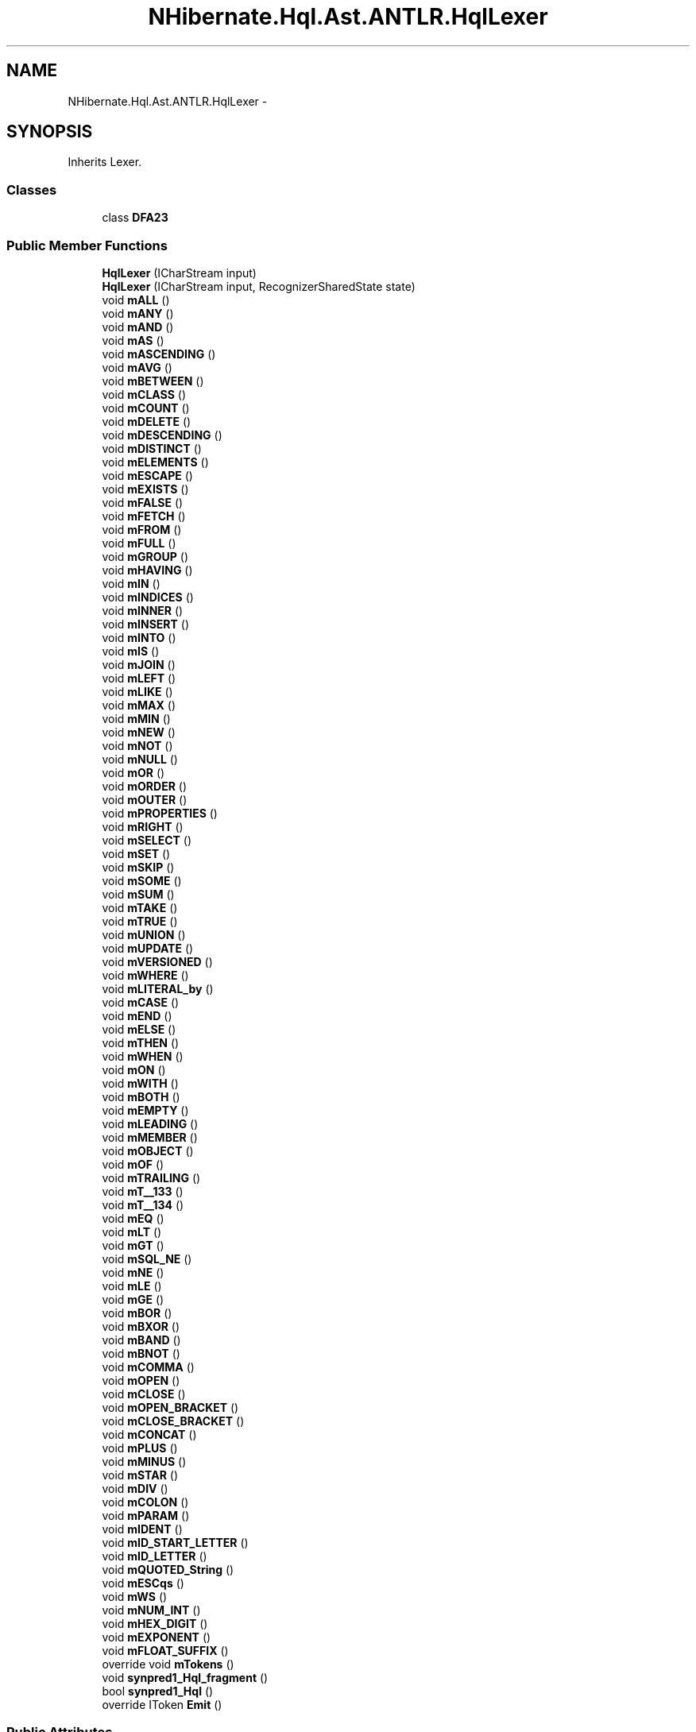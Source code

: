 .TH "NHibernate.Hql.Ast.ANTLR.HqlLexer" 3 "Fri Jul 5 2013" "Version 1.0" "HSA.InfoSys" \" -*- nroff -*-
.ad l
.nh
.SH NAME
NHibernate.Hql.Ast.ANTLR.HqlLexer \- 
.SH SYNOPSIS
.br
.PP
.PP
Inherits Lexer\&.
.SS "Classes"

.in +1c
.ti -1c
.RI "class \fBDFA23\fP"
.br
.in -1c
.SS "Public Member Functions"

.in +1c
.ti -1c
.RI "\fBHqlLexer\fP (ICharStream input)"
.br
.ti -1c
.RI "\fBHqlLexer\fP (ICharStream input, RecognizerSharedState state)"
.br
.ti -1c
.RI "void \fBmALL\fP ()"
.br
.ti -1c
.RI "void \fBmANY\fP ()"
.br
.ti -1c
.RI "void \fBmAND\fP ()"
.br
.ti -1c
.RI "void \fBmAS\fP ()"
.br
.ti -1c
.RI "void \fBmASCENDING\fP ()"
.br
.ti -1c
.RI "void \fBmAVG\fP ()"
.br
.ti -1c
.RI "void \fBmBETWEEN\fP ()"
.br
.ti -1c
.RI "void \fBmCLASS\fP ()"
.br
.ti -1c
.RI "void \fBmCOUNT\fP ()"
.br
.ti -1c
.RI "void \fBmDELETE\fP ()"
.br
.ti -1c
.RI "void \fBmDESCENDING\fP ()"
.br
.ti -1c
.RI "void \fBmDISTINCT\fP ()"
.br
.ti -1c
.RI "void \fBmELEMENTS\fP ()"
.br
.ti -1c
.RI "void \fBmESCAPE\fP ()"
.br
.ti -1c
.RI "void \fBmEXISTS\fP ()"
.br
.ti -1c
.RI "void \fBmFALSE\fP ()"
.br
.ti -1c
.RI "void \fBmFETCH\fP ()"
.br
.ti -1c
.RI "void \fBmFROM\fP ()"
.br
.ti -1c
.RI "void \fBmFULL\fP ()"
.br
.ti -1c
.RI "void \fBmGROUP\fP ()"
.br
.ti -1c
.RI "void \fBmHAVING\fP ()"
.br
.ti -1c
.RI "void \fBmIN\fP ()"
.br
.ti -1c
.RI "void \fBmINDICES\fP ()"
.br
.ti -1c
.RI "void \fBmINNER\fP ()"
.br
.ti -1c
.RI "void \fBmINSERT\fP ()"
.br
.ti -1c
.RI "void \fBmINTO\fP ()"
.br
.ti -1c
.RI "void \fBmIS\fP ()"
.br
.ti -1c
.RI "void \fBmJOIN\fP ()"
.br
.ti -1c
.RI "void \fBmLEFT\fP ()"
.br
.ti -1c
.RI "void \fBmLIKE\fP ()"
.br
.ti -1c
.RI "void \fBmMAX\fP ()"
.br
.ti -1c
.RI "void \fBmMIN\fP ()"
.br
.ti -1c
.RI "void \fBmNEW\fP ()"
.br
.ti -1c
.RI "void \fBmNOT\fP ()"
.br
.ti -1c
.RI "void \fBmNULL\fP ()"
.br
.ti -1c
.RI "void \fBmOR\fP ()"
.br
.ti -1c
.RI "void \fBmORDER\fP ()"
.br
.ti -1c
.RI "void \fBmOUTER\fP ()"
.br
.ti -1c
.RI "void \fBmPROPERTIES\fP ()"
.br
.ti -1c
.RI "void \fBmRIGHT\fP ()"
.br
.ti -1c
.RI "void \fBmSELECT\fP ()"
.br
.ti -1c
.RI "void \fBmSET\fP ()"
.br
.ti -1c
.RI "void \fBmSKIP\fP ()"
.br
.ti -1c
.RI "void \fBmSOME\fP ()"
.br
.ti -1c
.RI "void \fBmSUM\fP ()"
.br
.ti -1c
.RI "void \fBmTAKE\fP ()"
.br
.ti -1c
.RI "void \fBmTRUE\fP ()"
.br
.ti -1c
.RI "void \fBmUNION\fP ()"
.br
.ti -1c
.RI "void \fBmUPDATE\fP ()"
.br
.ti -1c
.RI "void \fBmVERSIONED\fP ()"
.br
.ti -1c
.RI "void \fBmWHERE\fP ()"
.br
.ti -1c
.RI "void \fBmLITERAL_by\fP ()"
.br
.ti -1c
.RI "void \fBmCASE\fP ()"
.br
.ti -1c
.RI "void \fBmEND\fP ()"
.br
.ti -1c
.RI "void \fBmELSE\fP ()"
.br
.ti -1c
.RI "void \fBmTHEN\fP ()"
.br
.ti -1c
.RI "void \fBmWHEN\fP ()"
.br
.ti -1c
.RI "void \fBmON\fP ()"
.br
.ti -1c
.RI "void \fBmWITH\fP ()"
.br
.ti -1c
.RI "void \fBmBOTH\fP ()"
.br
.ti -1c
.RI "void \fBmEMPTY\fP ()"
.br
.ti -1c
.RI "void \fBmLEADING\fP ()"
.br
.ti -1c
.RI "void \fBmMEMBER\fP ()"
.br
.ti -1c
.RI "void \fBmOBJECT\fP ()"
.br
.ti -1c
.RI "void \fBmOF\fP ()"
.br
.ti -1c
.RI "void \fBmTRAILING\fP ()"
.br
.ti -1c
.RI "void \fBmT__133\fP ()"
.br
.ti -1c
.RI "void \fBmT__134\fP ()"
.br
.ti -1c
.RI "void \fBmEQ\fP ()"
.br
.ti -1c
.RI "void \fBmLT\fP ()"
.br
.ti -1c
.RI "void \fBmGT\fP ()"
.br
.ti -1c
.RI "void \fBmSQL_NE\fP ()"
.br
.ti -1c
.RI "void \fBmNE\fP ()"
.br
.ti -1c
.RI "void \fBmLE\fP ()"
.br
.ti -1c
.RI "void \fBmGE\fP ()"
.br
.ti -1c
.RI "void \fBmBOR\fP ()"
.br
.ti -1c
.RI "void \fBmBXOR\fP ()"
.br
.ti -1c
.RI "void \fBmBAND\fP ()"
.br
.ti -1c
.RI "void \fBmBNOT\fP ()"
.br
.ti -1c
.RI "void \fBmCOMMA\fP ()"
.br
.ti -1c
.RI "void \fBmOPEN\fP ()"
.br
.ti -1c
.RI "void \fBmCLOSE\fP ()"
.br
.ti -1c
.RI "void \fBmOPEN_BRACKET\fP ()"
.br
.ti -1c
.RI "void \fBmCLOSE_BRACKET\fP ()"
.br
.ti -1c
.RI "void \fBmCONCAT\fP ()"
.br
.ti -1c
.RI "void \fBmPLUS\fP ()"
.br
.ti -1c
.RI "void \fBmMINUS\fP ()"
.br
.ti -1c
.RI "void \fBmSTAR\fP ()"
.br
.ti -1c
.RI "void \fBmDIV\fP ()"
.br
.ti -1c
.RI "void \fBmCOLON\fP ()"
.br
.ti -1c
.RI "void \fBmPARAM\fP ()"
.br
.ti -1c
.RI "void \fBmIDENT\fP ()"
.br
.ti -1c
.RI "void \fBmID_START_LETTER\fP ()"
.br
.ti -1c
.RI "void \fBmID_LETTER\fP ()"
.br
.ti -1c
.RI "void \fBmQUOTED_String\fP ()"
.br
.ti -1c
.RI "void \fBmESCqs\fP ()"
.br
.ti -1c
.RI "void \fBmWS\fP ()"
.br
.ti -1c
.RI "void \fBmNUM_INT\fP ()"
.br
.ti -1c
.RI "void \fBmHEX_DIGIT\fP ()"
.br
.ti -1c
.RI "void \fBmEXPONENT\fP ()"
.br
.ti -1c
.RI "void \fBmFLOAT_SUFFIX\fP ()"
.br
.ti -1c
.RI "override void \fBmTokens\fP ()"
.br
.ti -1c
.RI "void \fBsynpred1_Hql_fragment\fP ()"
.br
.ti -1c
.RI "bool \fBsynpred1_Hql\fP ()"
.br
.ti -1c
.RI "override IToken \fBEmit\fP ()"
.br
.in -1c
.SS "Public Attributes"

.in +1c
.ti -1c
.RI "const int \fBLT\fP = 109"
.br
.ti -1c
.RI "const int \fBEXPONENT\fP = 130"
.br
.ti -1c
.RI "const int \fBSTAR\fP = 120"
.br
.ti -1c
.RI "const int \fBFLOAT_SUFFIX\fP = 131"
.br
.ti -1c
.RI "const int \fBLITERAL_by\fP = 56"
.br
.ti -1c
.RI "const int \fBCASE\fP = 57"
.br
.ti -1c
.RI "const int \fBNEW\fP = 37"
.br
.ti -1c
.RI "const int \fBFILTER_ENTITY\fP = 76"
.br
.ti -1c
.RI "const int \fBPARAM\fP = 106"
.br
.ti -1c
.RI "const int \fBCOUNT\fP = 12"
.br
.ti -1c
.RI "const int \fBNOT\fP = 38"
.br
.ti -1c
.RI "const int \fBEOF\fP = -1"
.br
.ti -1c
.RI "const int \fBUNARY_PLUS\fP = 91"
.br
.ti -1c
.RI "const int \fBQUOTED_String\fP = 124"
.br
.ti -1c
.RI "const int \fBESCqs\fP = 128"
.br
.ti -1c
.RI "const int \fBWEIRD_IDENT\fP = 93"
.br
.ti -1c
.RI "const int \fBOPEN_BRACKET\fP = 122"
.br
.ti -1c
.RI "const int \fBFULL\fP = 23"
.br
.ti -1c
.RI "const int \fBORDER_ELEMENT\fP = 85"
.br
.ti -1c
.RI "const int \fBIS_NULL\fP = 80"
.br
.ti -1c
.RI "const int \fBESCAPE\fP = 18"
.br
.ti -1c
.RI "const int \fBINSERT\fP = 29"
.br
.ti -1c
.RI "const int \fBBOTH\fP = 64"
.br
.ti -1c
.RI "const int \fBNUM_DECIMAL\fP = 97"
.br
.ti -1c
.RI "const int \fBVERSIONED\fP = 54"
.br
.ti -1c
.RI "const int \fBEQ\fP = 102"
.br
.ti -1c
.RI "const int \fBSELECT\fP = 45"
.br
.ti -1c
.RI "const int \fBINTO\fP = 30"
.br
.ti -1c
.RI "const int \fBNE\fP = 107"
.br
.ti -1c
.RI "const int \fBGE\fP = 112"
.br
.ti -1c
.RI "const int \fBTAKE\fP = 50"
.br
.ti -1c
.RI "const int \fBCONCAT\fP = 113"
.br
.ti -1c
.RI "const int \fBID_LETTER\fP = 127"
.br
.ti -1c
.RI "const int \fBNULL\fP = 39"
.br
.ti -1c
.RI "const int \fBELSE\fP = 59"
.br
.ti -1c
.RI "const int \fBSELECT_FROM\fP = 89"
.br
.ti -1c
.RI "const int \fBTRAILING\fP = 70"
.br
.ti -1c
.RI "const int \fBON\fP = 62"
.br
.ti -1c
.RI "const int \fBNUM_LONG\fP = 99"
.br
.ti -1c
.RI "const int \fBNUM_DOUBLE\fP = 96"
.br
.ti -1c
.RI "const int \fBUNARY_MINUS\fP = 90"
.br
.ti -1c
.RI "const int \fBDELETE\fP = 13"
.br
.ti -1c
.RI "const int \fBINDICES\fP = 27"
.br
.ti -1c
.RI "const int \fBOF\fP = 69"
.br
.ti -1c
.RI "const int \fBMETHOD_CALL\fP = 81"
.br
.ti -1c
.RI "const int \fBLEADING\fP = 66"
.br
.ti -1c
.RI "const int \fBSKIP\fP = 47"
.br
.ti -1c
.RI "const int \fBEMPTY\fP = 65"
.br
.ti -1c
.RI "const int \fBGROUP\fP = 24"
.br
.ti -1c
.RI "const int \fBWS\fP = 129"
.br
.ti -1c
.RI "const int \fBFETCH\fP = 21"
.br
.ti -1c
.RI "const int \fBVECTOR_EXPR\fP = 92"
.br
.ti -1c
.RI "const int \fBNOT_IN\fP = 83"
.br
.ti -1c
.RI "const int \fBNUM_INT\fP = 95"
.br
.ti -1c
.RI "const int \fBOR\fP = 40"
.br
.ti -1c
.RI "const int \fBALIAS\fP = 72"
.br
.ti -1c
.RI "const int \fBJAVA_CONSTANT\fP = 100"
.br
.ti -1c
.RI "const int \fBCONSTANT\fP = 94"
.br
.ti -1c
.RI "const int \fBGT\fP = 110"
.br
.ti -1c
.RI "const int \fBQUERY\fP = 86"
.br
.ti -1c
.RI "const int \fBBNOT\fP = 114"
.br
.ti -1c
.RI "const int \fBINDEX_OP\fP = 78"
.br
.ti -1c
.RI "const int \fBNUM_FLOAT\fP = 98"
.br
.ti -1c
.RI "const int \fBFROM\fP = 22"
.br
.ti -1c
.RI "const int \fBEND\fP = 58"
.br
.ti -1c
.RI "const int \fBFALSE\fP = 20"
.br
.ti -1c
.RI "const int \fBDISTINCT\fP = 16"
.br
.ti -1c
.RI "const int \fBCONSTRUCTOR\fP = 73"
.br
.ti -1c
.RI "const int \fBT__133\fP = 133"
.br
.ti -1c
.RI "const int \fBT__134\fP = 134"
.br
.ti -1c
.RI "const int \fBCLOSE_BRACKET\fP = 123"
.br
.ti -1c
.RI "const int \fBWHERE\fP = 55"
.br
.ti -1c
.RI "const int \fBCLASS\fP = 11"
.br
.ti -1c
.RI "const int \fBMEMBER\fP = 67"
.br
.ti -1c
.RI "const int \fBINNER\fP = 28"
.br
.ti -1c
.RI "const int \fBPROPERTIES\fP = 43"
.br
.ti -1c
.RI "const int \fBORDER\fP = 41"
.br
.ti -1c
.RI "const int \fBMAX\fP = 35"
.br
.ti -1c
.RI "const int \fBUPDATE\fP = 53"
.br
.ti -1c
.RI "const int \fBSQL_NE\fP = 108"
.br
.ti -1c
.RI "const int \fBAND\fP = 6"
.br
.ti -1c
.RI "const int \fBSUM\fP = 49"
.br
.ti -1c
.RI "const int \fBASCENDING\fP = 8"
.br
.ti -1c
.RI "const int \fBEXPR_LIST\fP = 75"
.br
.ti -1c
.RI "const int \fBAS\fP = 7"
.br
.ti -1c
.RI "const int \fBIN\fP = 26"
.br
.ti -1c
.RI "const int \fBTHEN\fP = 60"
.br
.ti -1c
.RI "const int \fBOBJECT\fP = 68"
.br
.ti -1c
.RI "const int \fBCOMMA\fP = 101"
.br
.ti -1c
.RI "const int \fBIS\fP = 31"
.br
.ti -1c
.RI "const int \fBAVG\fP = 9"
.br
.ti -1c
.RI "const int \fBLEFT\fP = 33"
.br
.ti -1c
.RI "const int \fBSOME\fP = 48"
.br
.ti -1c
.RI "const int \fBALL\fP = 4"
.br
.ti -1c
.RI "const int \fBBOR\fP = 115"
.br
.ti -1c
.RI "const int \fBIDENT\fP = 125"
.br
.ti -1c
.RI "const int \fBCASE2\fP = 74"
.br
.ti -1c
.RI "const int \fBBXOR\fP = 116"
.br
.ti -1c
.RI "const int \fBPLUS\fP = 118"
.br
.ti -1c
.RI "const int \fBEXISTS\fP = 19"
.br
.ti -1c
.RI "const int \fBDOT\fP = 15"
.br
.ti -1c
.RI "const int \fBWITH\fP = 63"
.br
.ti -1c
.RI "const int \fBLIKE\fP = 34"
.br
.ti -1c
.RI "const int \fBOUTER\fP = 42"
.br
.ti -1c
.RI "const int \fBID_START_LETTER\fP = 126"
.br
.ti -1c
.RI "const int \fBROW_STAR\fP = 88"
.br
.ti -1c
.RI "const int \fBNOT_LIKE\fP = 84"
.br
.ti -1c
.RI "const int \fBRANGE\fP = 87"
.br
.ti -1c
.RI "const int \fBNOT_BETWEEN\fP = 82"
.br
.ti -1c
.RI "const int \fBHEX_DIGIT\fP = 132"
.br
.ti -1c
.RI "const int \fBSET\fP = 46"
.br
.ti -1c
.RI "const int \fBRIGHT\fP = 44"
.br
.ti -1c
.RI "const int \fBHAVING\fP = 25"
.br
.ti -1c
.RI "const int \fBMIN\fP = 36"
.br
.ti -1c
.RI "const int \fBIS_NOT_NULL\fP = 79"
.br
.ti -1c
.RI "const int \fBMINUS\fP = 119"
.br
.ti -1c
.RI "const int \fBELEMENTS\fP = 17"
.br
.ti -1c
.RI "const int \fBBAND\fP = 117"
.br
.ti -1c
.RI "const int \fBTRUE\fP = 51"
.br
.ti -1c
.RI "const int \fBJOIN\fP = 32"
.br
.ti -1c
.RI "const int \fBIN_LIST\fP = 77"
.br
.ti -1c
.RI "const int \fBUNION\fP = 52"
.br
.ti -1c
.RI "const int \fBOPEN\fP = 103"
.br
.ti -1c
.RI "const int \fBCOLON\fP = 105"
.br
.ti -1c
.RI "const int \fBANY\fP = 5"
.br
.ti -1c
.RI "const int \fBCLOSE\fP = 104"
.br
.ti -1c
.RI "const int \fBWHEN\fP = 61"
.br
.ti -1c
.RI "const int \fBDIV\fP = 121"
.br
.ti -1c
.RI "const int \fBDESCENDING\fP = 14"
.br
.ti -1c
.RI "const int \fBAGGREGATE\fP = 71"
.br
.ti -1c
.RI "const int \fBBETWEEN\fP = 10"
.br
.ti -1c
.RI "const int \fBLE\fP = 111"
.br
.in -1c
.SS "Protected Attributes"

.in +1c
.ti -1c
.RI "\fBDFA23\fP \fBdfa23\fP"
.br
.in -1c
.SS "Properties"

.in +1c
.ti -1c
.RI "override string \fBGrammarFileName\fP\fC [get]\fP"
.br
.in -1c
.SH "Detailed Description"
.PP 
Definition at line 19 of file HqlLexer\&.cs\&.

.SH "Author"
.PP 
Generated automatically by Doxygen for HSA\&.InfoSys from the source code\&.
